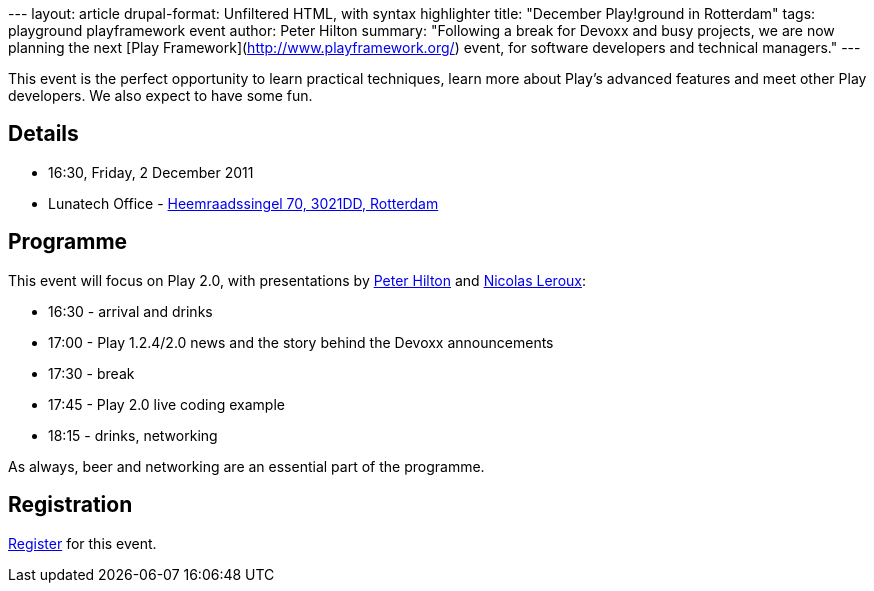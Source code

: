 --- layout: article drupal-format: Unfiltered HTML, with syntax
highlighter title: "December Play!ground in Rotterdam" tags: playground
playframework event author: Peter Hilton summary: "Following a break for
Devoxx and busy projects, we are now planning the next [Play
Framework](http://www.playframework.org/) event, for software developers
and technical managers." ---

This event is the perfect opportunity to learn practical techniques,
learn more about Play’s advanced features and meet other Play
developers. We also expect to have some fun.

== Details

* 16:30, Friday, 2 December 2011
* Lunatech Office -
http://maps.google.com/maps?q=Lunatech+Research,rotterdam[Heemraadssingel
70, 3021DD, Rotterdam]

== Programme

This event will focus on Play 2.0, with presentations by
link:/author/peter-hilton[Peter Hilton] and
link:/author/nicolas-leroux[Nicolas Leroux]:

* 16:30 - arrival and drinks
* 17:00 - Play 1.2.4/2.0 news and the story behind the Devoxx
announcements
* 17:30 - break
* 17:45 - Play 2.0 live coding example
* 18:15 - drinks, networking

As always, beer and networking are an essential part of the programme.

== Registration

http://www.lunatech-research.com/event/register/lunatech-labs/playground-december-2011[Register]
for this event.
